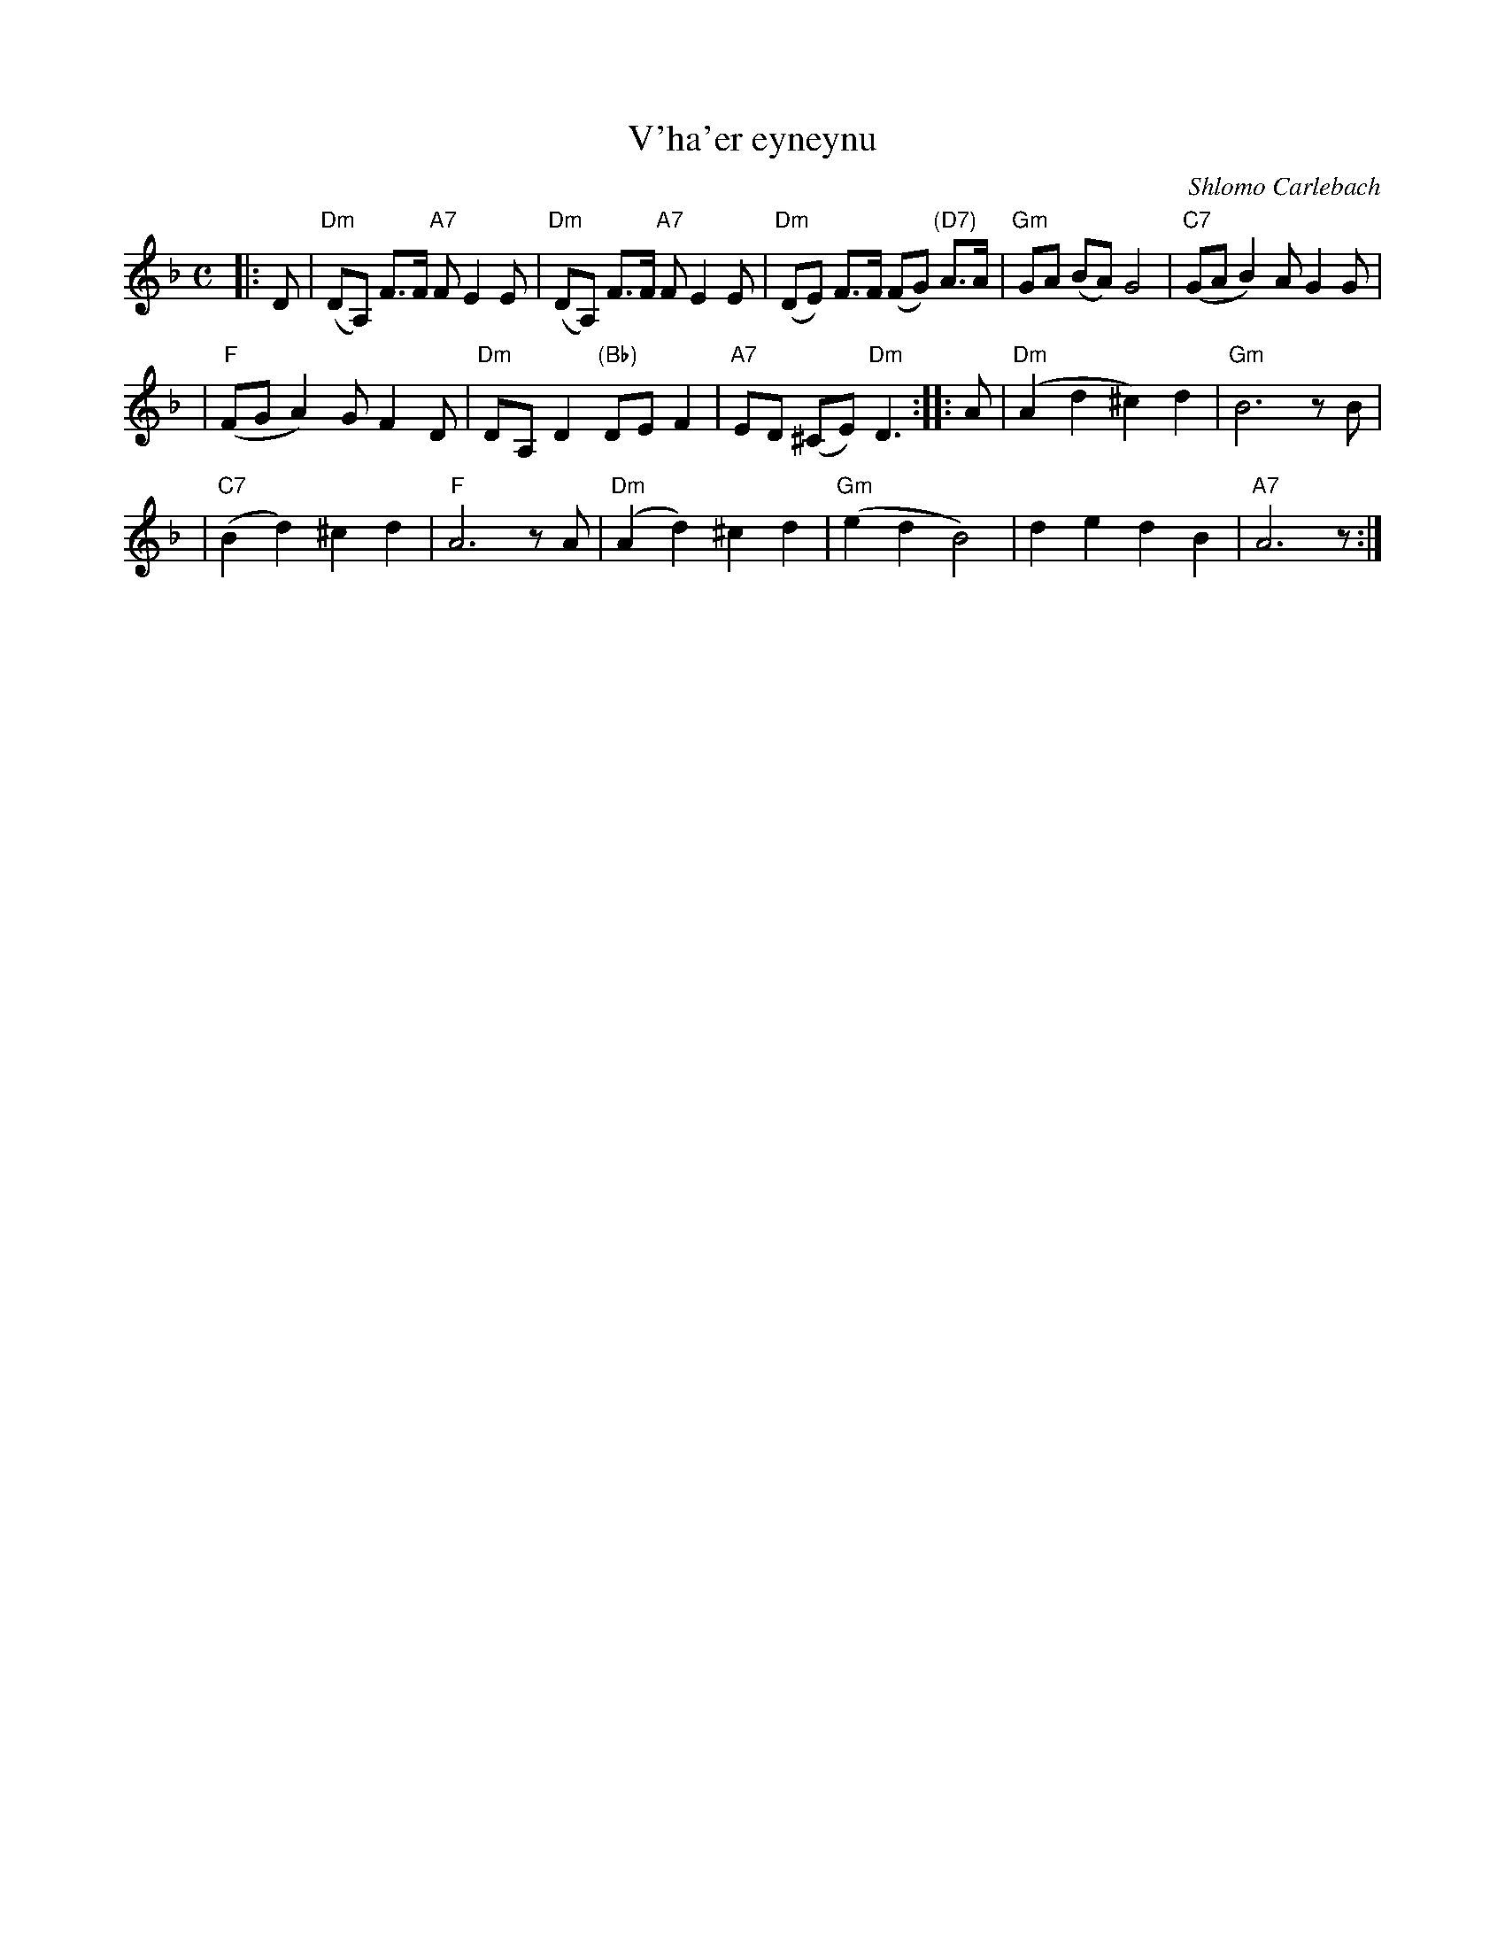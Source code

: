 X: 586
T: V'ha'er eyneynu
C: Shlomo Carlebach
M: C
L: 1/8
K: Dm
|: D \
| "Dm"(DA,) F>F "A7"F E2 E \
| "Dm"(DA,) F>F "A7"F E2 E \
| "Dm"(DE) F>F (FG) "(D7)"A>A \
| "Gm"GA (BA) G4 \
| "C7"(GA B2) AG2 G |
| "F"(FG A2) GF2 D \
| "Dm"DA, D2 "(Bb)"DE F2 \
| "A7"ED (^CE) "Dm"D3 \
:: A \
| "Dm"(A2 d2 ^c2) d2 \
| "Gm"B6 zB |
| "C7"(B2 d2) ^c2 d2 \
| "F"A6 zA \
| "Dm"(A2 d2) ^c2 d2 \
| "Gm"(e2 d2 B4) \
| d2 e2 d2 B2 \
| "A7"A6  z :|
